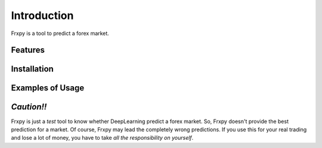 Introduction
=============

Frxpy is a tool to predict a forex market. 


Features
--------------


Installation
--------------


Examples of Usage
-----------------



`Caution!!`
--------------

Frxpy is just a `test` tool to know whether DeepLearning predict a forex market. So, Frxpy doesn't provide the best prediction for a market. Of course, Frxpy may lead the completely wrong predictions. If you use this for your real trading and lose a lot of money, you have to take `all the responsibility on yourself`.

